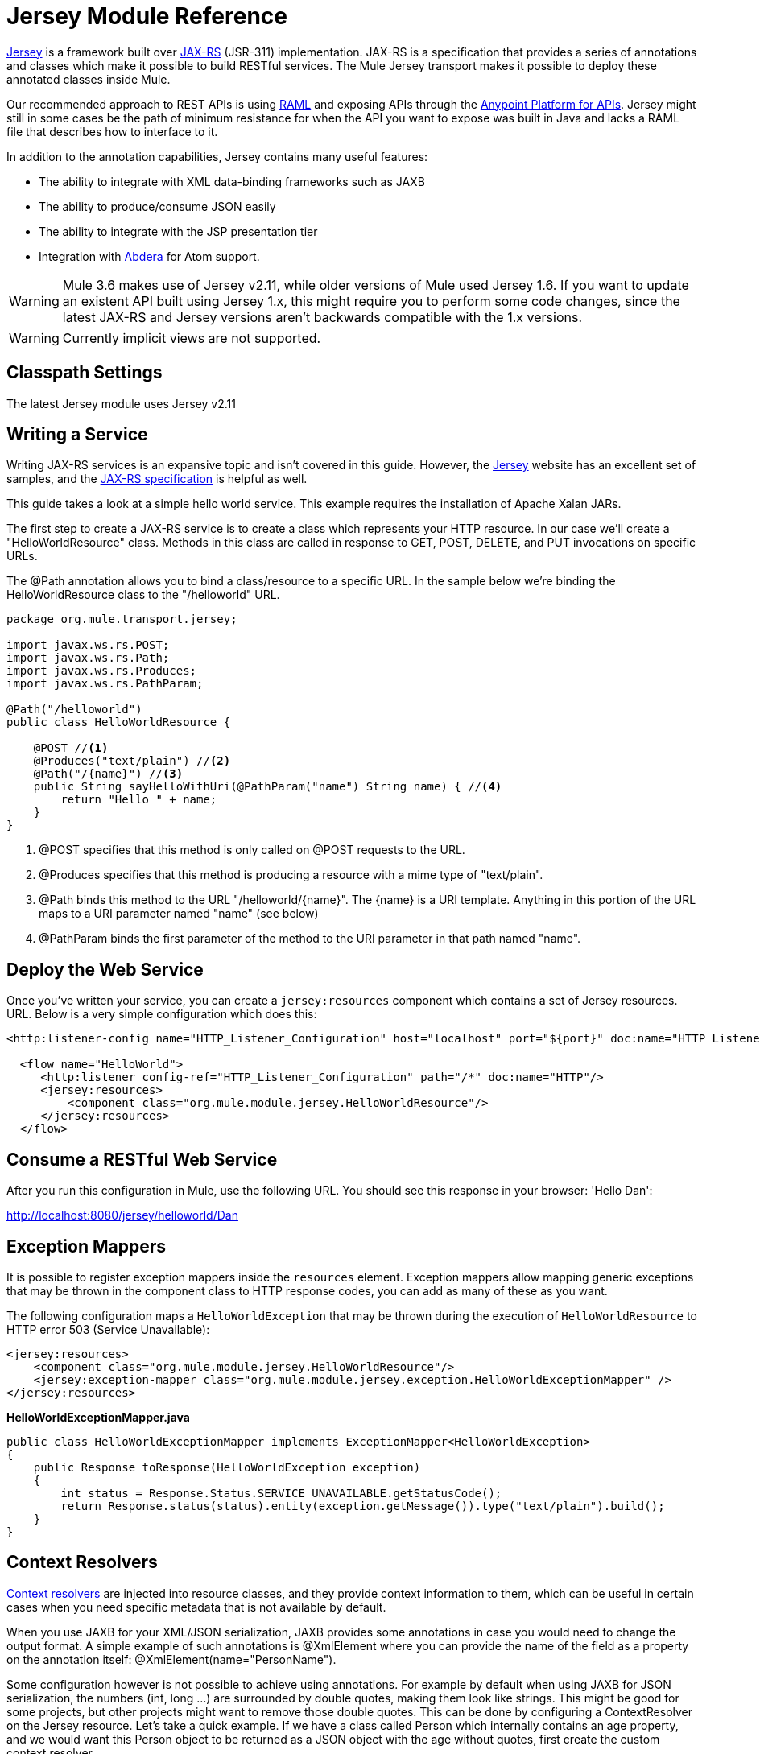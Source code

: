 = Jersey Module Reference
:keywords: mule, studio, jersey, rest, restful, api

link:https://jersey.java.net/documentation/latest/index.html[Jersey] is a framework built over link:https://jax-rs-spec.java.net/[JAX-RS] (JSR-311) implementation. JAX-RS is a specification that provides a series of annotations and classes which make it possible to build RESTful services. The Mule Jersey transport makes it possible to deploy these annotated classes inside Mule.

Our recommended approach to REST APIs is using link:http://raml.org[RAML] and exposing APIs through the link:/api-manager[Anypoint Platform for APIs]. Jersey might still in some cases be the path of minimum resistance for when the API you want to expose was built in Java and lacks a RAML file that describes how to interface to it.

In addition to the annotation capabilities, Jersey contains many useful features:

* The ability to integrate with XML data-binding frameworks such as JAXB
* The ability to produce/consume JSON easily
* The ability to integrate with the JSP presentation tier
* Integration with link:http://incubator.apache.org/abdera[Abdera] for Atom support.

[WARNING]
Mule 3.6 makes use of Jersey v2.11, while older versions of Mule used Jersey 1.6. If you want to update an existent API built using Jersey 1.x, this might require you to perform some code changes, since the latest JAX-RS and Jersey versions aren't backwards compatible with the 1.x versions.

[WARNING]
Currently implicit views are not supported.

== Classpath Settings

The latest Jersey module uses Jersey v2.11

== Writing a Service

Writing JAX-RS services is an expansive topic and isn't covered in this guide. However, the link:https://jersey.java.net/[Jersey] website has an excellent set of samples, and the link:http://jcp.org/aboutJava/communityprocess/final/jsr311/index.html[JAX-RS specification] is helpful as well.

This guide takes a look at a simple hello world service. This example requires the installation of Apache Xalan JARs.

The first step to create a JAX-RS service is to create a class which represents your HTTP resource. In our case we'll create a "HelloWorldResource" class. Methods in this class are called in response to GET, POST, DELETE, and PUT invocations on specific URLs.

The @Path annotation allows you to bind a class/resource to a specific URL. In the sample below we're binding the HelloWorldResource class to the "/helloworld" URL.

[source, java, linenums]
----
package org.mule.transport.jersey;

import javax.ws.rs.POST;
import javax.ws.rs.Path;
import javax.ws.rs.Produces;
import javax.ws.rs.PathParam;

@Path("/helloworld")
public class HelloWorldResource {

    @POST //<1>
    @Produces("text/plain") //<2>
    @Path("/{name}") //<3>
    public String sayHelloWithUri(@PathParam("name") String name) { //<4>
        return "Hello " + name;
    }
}
----
<1> @POST specifies that this method is only called on @POST requests to the URL.
<2> @Produces specifies that this method is producing a resource with a mime type of "text/plain".
<3> @Path binds this method to the URL "/helloworld/\{name}". The \{name} is a URI template. Anything in this portion of the URL maps to a URI parameter named "name" (see below)
<4> @PathParam binds the first parameter of the method to the URI parameter in that path named "name".

== Deploy the Web Service

Once you've written your service, you can create a `jersey:resources` component which contains a set of Jersey resources. URL. Below is a very simple configuration which does this:

[source, xml, linenums]
----
<http:listener-config name="HTTP_Listener_Configuration" host="localhost" port="${port}" doc:name="HTTP Listener Configuration"/>

  <flow name="HelloWorld">
     <http:listener config-ref="HTTP_Listener_Configuration" path="/*" doc:name="HTTP"/>
     <jersey:resources>
         <component class="org.mule.module.jersey.HelloWorldResource"/>
     </jersey:resources>
  </flow>
----

== Consume a RESTful Web Service

After you run this configuration in Mule, use the following URL. You should see this response in your browser: 'Hello Dan':

link:http://localhost:8080/jersey/helloworld/Dan[http://localhost:8080/jersey/helloworld/Dan]

== Exception Mappers

It is possible to register exception mappers inside the `resources` element. Exception mappers allow mapping generic exceptions that may be thrown in the component class to HTTP response codes, you can add as many of these as you want.

The following configuration maps a `HelloWorldException` that may be thrown during the execution of `HelloWorldResource` to HTTP error 503 (Service Unavailable):

[source, xml, linenums]
----
<jersey:resources>
    <component class="org.mule.module.jersey.HelloWorldResource"/>
    <jersey:exception-mapper class="org.mule.module.jersey.exception.HelloWorldExceptionMapper" />
</jersey:resources>
----

*HelloWorldExceptionMapper.java*

[source, java, linenums]
----
public class HelloWorldExceptionMapper implements ExceptionMapper<HelloWorldException>
{
    public Response toResponse(HelloWorldException exception)
    {
        int status = Response.Status.SERVICE_UNAVAILABLE.getStatusCode();
        return Response.status(status).entity(exception.getMessage()).type("text/plain").build();
    }
}
----

== Context Resolvers

link:https://jersey.java.net/nonav/apidocs/1.12/jersey/javax/ws/rs/ext/ContextResolver.html[Context resolvers] are injected into resource classes, and they provide context information to them, which can be useful in certain cases when you need specific metadata that is not available by default.

When you use JAXB for your XML/JSON serialization, JAXB provides some annotations in case you would need to change the output format. A simple example of such annotations is @XmlElement where you can provide the name of the field as a property on the annotation itself: @XmlElement(name="PersonName").

Some configuration however is not possible to achieve using annotations. For example by default when using JAXB for JSON serialization, the numbers (int, long ...) are surrounded by double quotes, making them look like strings. This might be good for some projects, but other projects might want to remove those double quotes. This can be done by configuring a ContextResolver on the Jersey resource. Let's take a quick example. If we have a class called Person which internally contains an age property, and we would want this Person object to be returned as a JSON object with the age without quotes, first create the custom context resolver.

*CustomContextResolver.java*

[source, java, linenums]
----
@Provider
public class CustomContextResolver implements ContextResolver<JAXBContext>
{
    private JAXBContext context;
    private Class[] types = {Person.class};

    public JAXBContextResolver() throws Exception
    {
        this.context = new JSONJAXBContext(
            JSONConfiguration.natural().build(), types);
    }

    public JAXBContext getContext(Class<?> objectType)
    {
        for (Class type : types)
        {
            if (type == objectType)
            {
                return context;
            }
        }
        return null;
    }
}
----

In the above CustomContextResolver, we are specifying that for class of type Person, we return a JAXBContext which is configured using JSONConfiguration class using the natural notation. Once we have our custom Jersey ContextResolver, we need to configure that in Mule.

[source, xml, linenums]
----
<jersey:resources>
    <component class="org.mule.module.jersey.HelloWorldResource"/>
    <jersey:context-resolver class="org.mule.module.jersey.context.CustomContextResolver" />
</jersey:resources>
----

Without the custom context resolver, the output would look like the following:

[source]
----
{"name":"Alan","age":"26"}
----

With the custom context resolver, the output changes to the following:

[source]
----
{"name":"Alan","age":26}
----

ContextResolvers can also be used to configure other XML/JSON libraries such as Jackson. The following is a custom context resolver to configure Jackson to return numbers in quotes.

*"CustomJacksonContextResolver"*

[source, java, linenums]
----
@Provider
public class CustomJacksonContextResolver implements ContextResolver<ObjectMapper>
{
    public ObjectMapper getContext(Class<?> type)
    {
        ObjectMapper objectMapper = new ObjectMapper();

        objectMapper.configure(Feature.WRITE_NUMBERS_AS_STRINGS, true);
        objectMapper.configure(Feature.QUOTE_NON_NUMERIC_NUMBERS, true);

        return objectMapper;
    }
}
----

For more information about context resolvers, check out the Jersey link:http://jersey.java.net/documentation/1.6/user-guide.html[user guide].

== Sending a Jersey Response to Other Flows

You can use interface bindings to invoke completely separate Mule flows from your Jersey resource.

=== XML Configuration

[source, xml, linenums]
----
<http:listener-config name="HTTP_Listener_Configuration" host="localhost" port="8081" doc:name="HTTP Listener Configuration" />

<flow name="test">
    <http:listener config-ref="HTTP_Listener_Configuration" path="/*" doc:name="HTTP" />

    <jersey:resources>
        <component class="org.example.JerseyHelloWorldComponent">
            <binding interface="org.example.JerseyHelloWorldComponent.HelloWorldInterface">
                <vm:outbound-endpoint path="bindingQueue" exchange-pattern="request-response" />
            </binding>
        </component>
    </jersey:resources>
</flow>

<flow name="TransformationFlow">
    <vm:inbound-endpoint path="bindingQueue" exchange-pattern="request-response" />
    <set-payload value="Hello World!" />
</flow>
----

=== Java Class

[source, java, linenums]
----
@Path("/")
public class JerseyHelloWorldComponent {

    private HelloWorldInterface helloWorldBinding;

    @GET
    @Path("/sayHello")
    @Produces("text/plain")
    public String sayHelloFromBinding() {
        return helloWorldBinding.sayHello("s");
    }

    public void setHelloWorldBinding(HelloWorldInterface helloWorldBinding) {
        this.helloWorldBinding = helloWorldBinding;
    }

    public HelloWorldInterface getHelloWorldBinding() {
        return this.helloWorldBinding;
    }

    public static interface HelloWorldInterface {

        public String sayHello(String s);
    }

}
----

To test, browse to link:http://localhost:8081/sayHello[http://localhost:8081/sayHello].

The result is: `Hello World!` by virtue of the Set Payload from the <<XML Configuration>>:

[source,xml,linenums]
----
<flow name="TransformationFlow">
    <vm:inbound-endpoint path="bindingQueue" exchange-pattern="request-response" />
    <set-payload value="Hello World!" />
</flow>
----

== Adding Custom Properties

You can execute resources passing your own set of server properties. For example, the following configuration specifies its very own set of language mappings:

[source, xml, linenums]
----
<http:listener-config name="HTTP_Listener_Configuration" host="localhost" port="${port}" doc:name="HTTP Listener Configuration"/>

<flow name="helloWorld">
    <http:listener config-ref="HTTP_Listener_Configuration" path="/*" doc:name="HTTP"/>
    <jersey:resources>
        <component class="org.mule.module.jersey.HelloWorldResource"/>
        <jersey:property key="jersey.config.server.languageMappings" value="english : en, french : fr" />
    </jersey:resources>
</flow>
----

== Extension Autodiscovery

Jersey owns a very extensible Java API that allows developers to modify almost every aspect of its inner working. Because Jersey provides so many extension points, these are exposed in Mule through auto discovery capabilities. Per Jersey’s own API, every class that you annotate with the _@Provider_ annotation can be used as an extension point. A list of java packages that contain this annotation and exist in the mule namespace is shown, every discovered class automatically registers in the resource’s context.

Here’s an example of how to register your own JAXB body writers and readers for an hypothetical Person class:

[source, xml, linenums]
----
<http:listener-config name="HTTP_Listener_Configuration" host="localhost" port="${port}" doc:name="HTTP Listener Configuration"/>

<flow name="helloWorldResource">
    <http:listener config-ref="HTTP_Listener_Configuration" path="/*" doc:name="HTTP"/>
    <jersey:resources>
        <component class="org.mule.module.jersey.HelloWorldResource"/>
        <jersey:package packageName="com.my.project.jersey.readers" />
        <jersey:package packageName="com.my.project.jersey.writers" />
    </jersey:resources>
</flow>
----

Here, the packages `com.my.project.jersey.readers` and `com.my.project.jersey.writers` are being scanned and, for example, the following providers would be discovered:

[source, java, linenums]
----
package com.my.project.jersey.writers;

@Produces("application/xml")
public class MyBeanMessageBodyWriter implements MessageBodyWriter<MyBean> {

    @Override
    public boolean isWriteable(Class<?> type, Type genericType,
                               Annotation[] annotations, MediaType mediaType) {
        return type == Person.class;
    }

    @Override
    public long getSize(MyBean myBean, Class<?> type, Type genericType,
                        Annotation[] annotations, MediaType mediaType) {
        // deprecated by JAX-RS 2.0 and ignored by Jersey runtime
        return 0;
    }

    @Override
    public void writeTo(Person person,
                        Class<?> type,
                        Type genericType,
                        Annotation[] annotations,
                        MediaType mediaType,
                        MultivaluedMap<String, Object> httpHeaders,
                        OutputStream entityStream)
                        throws IOException, WebApplicationException {

        try {
            JAXBContext jaxbContext = JAXBContext.newInstance(Person.class);
            jaxbContext.createMarshaller().marshal(person, entityStream);
        } catch (JAXBException jaxbException) {
            throw new ProcessingException(
                "Error serializing a Person to the output stream", jaxbException);
        }
    }
}
----

[source, java, linenums]
----
package com.my.project.jersey.readers;
public static class MyBeanMessageBodyReade implements MessageBodyReader<MyBean> {

@Override
public boolean isReadable(Class<?> type, Type genericType,
    Annotation[] annotations, MediaType mediaType) {
    return type == Person.class;
}

@Override
public MyBean readFrom(Class<MyBean> type,
    Type genericType,
    Annotation[] annotations, MediaType mediaType,
    MultivaluedMap<String, String> httpHeaders,
    InputStream entityStream)
        throws IOException, WebApplicationException {

    try {
        JAXBContext jaxbContext = JAXBContext.newInstance(MyBean.class);
        return (Person) jaxbContext.createUnmarshaller()
            .unmarshal(entityStream);
        return myBean;
    } catch (JAXBException jaxbException) {
        throw new ProcessingException("Error deserializing a Person.",
            jaxbException);
    }
}
}
----

== See Also

For more information on how to use Jersey, see the link:https://jersey.java.net/[project website].

* link:http://training.mulesoft.com[MuleSoft Training]
* link:https://www.mulesoft.com/webinars[MuleSoft Webinars]
* link:http://blogs.mulesoft.com[MuleSoft Blogs]
* link:http://forums.mulesoft.com[MuleSoft Forums]
